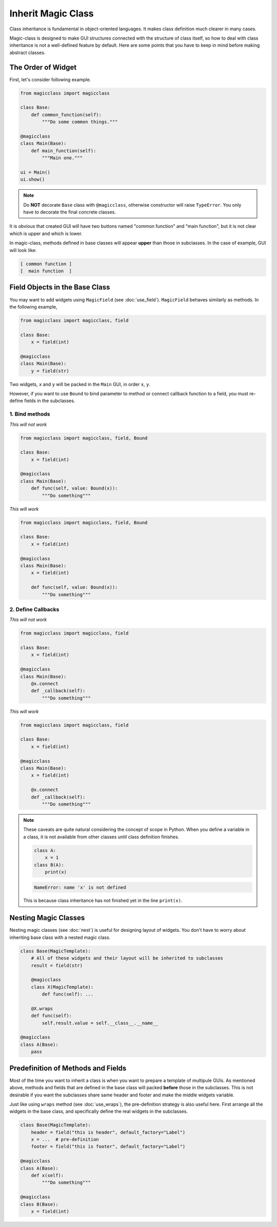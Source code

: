 ===================
Inherit Magic Class
===================

Class inheritance is fundamental in object-oriented languages. It makes class 
definition much clearer in many cases.

Magic-class is designed to make GUI structures connected with the structure of
class itself, so how to deal with class inheritance is not a well-defined feature
by default. Here are some points that you have to keep in mind before making
abstract classes.

The Order of Widget
===================

First, let's consider following example.

.. code-block:: python

    from magicclass import magicclass

    class Base:
        def common_function(self):
            """Do some common things."""
    
    @magicclass
    class Main(Base):
        def main_function(self):
            """Main one."""
    
    ui = Main()
    ui.show()

.. note::

    Do **NOT** decorate ``Base`` class with ``@magicclass``, otherwise constructor will
    raise ``TypeError``. You only have to decorate the final concrete classes.

It is obvious that created GUI will have two buttons named "common function" and "main 
function", but it is not clear which is upper and which is lower.

In magic-class, methods defined in base classes will appear **upper** than those in
subclasses. In the case of example, GUI will look like:

.. code-block::

    [ common function ]
    [  main function  ]


Field Objects in the Base Class
===============================

You may want to add widgets using ``MagicField`` (see :doc:`use_field`). ``MagicField`` 
behaves similarly as methods. In the following example,

.. code-block:: python

    from magicclass import magicclass, field

    class Base:
        x = field(int)
    
    @magicclass
    class Main(Base):
        y = field(str)

Two widgets, ``x`` and ``y`` will be packed in the ``Main`` GUI, in order ``x``, ``y``.

However, if you want to use ``Bound`` to bind parameter to method or connect callback 
function to a field, you must re-define fields in the subclasses.

1. Bind methods
---------------

.. container:: twocol

    .. container:: leftside

        *This will not work*

        .. code-block:: python

            from magicclass import magicclass, field, Bound
            
            class Base:
                x = field(int)

            @magicclass
            class Main(Base):
                def func(self, value: Bound(x)):
                    """Do something"""

    .. container:: rightside

        *This will work*
        
        .. code-block:: python

            from magicclass import magicclass, field, Bound
            
            class Base:
                x = field(int)

            @magicclass
            class Main(Base):
                x = field(int)

                def func(self, value: Bound(x)):
                    """Do something"""

2. Define Callbacks
-------------------

.. container:: twocol

    .. container:: leftside

        *This will not work*

        .. code-block:: python

            from magicclass import magicclass, field
            
            class Base:
                x = field(int)

            @magicclass
            class Main(Base):
                @x.connect
                def _callback(self):
                    """Do something"""

    .. container:: rightside

        *This will work*
        
        .. code-block:: python

            from magicclass import magicclass, field
            
            class Base:
                x = field(int)

            @magicclass
            class Main(Base):
                x = field(int)

                @x.connect
                def _callback(self):
                    """Do something"""

.. note::

    These caveats are quite natural considering the concept of scope in Python.
    When you define a variable in a class, it is not available from other classes
    until class definition finishes.

    .. code-block:: python
        
        class A:
            x = 1
        class B(A):
            print(x)
    
    .. code-block::

        NameError: name 'x' is not defined
    
    This is because class inheritance has not finished yet in the line ``print(x)``.

Nesting Magic Classes
=====================

Nesting magic classes (see :doc:`nest`) is useful for designing layout of widgets.
You don't have to worry about inheriting base class with a nested magic class.

.. code-block:: python

    class Base(MagicTemplate):
        # All of these widgets and their layout will be inherited to subclasses
        result = field(str)

        @magicclass
        class X(MagicTemplate):
            def func(self): ...

        @X.wraps
        def func(self):
            self.result.value = self.__class__.__name__

    @magicclass
    class A(Base):
        pass

Predefinition of Methods and Fields
===================================

Most of the time you want to inherit a class is when you want to prepare a template
of multipule GUIs. As mentioned above, methods and fields that are defined in the
base class will packed **before** those in the subclasses. This is not desirable if 
you want the subclasses share same header and footer and make the middle widgets variable.

Just like using ``wraps`` method (see :doc:`use_wraps`), the pre-definition strategy is
also useful here. First arrange all the widgets in the base class, and specifically
define the real widgets in the subclasses.

.. code-block:: python

    class Base(MagicTemplate):
        header = field("this is header", default_factory="Label")
        x = ...  # pre-definition
        footer = field("this is footer", default_factory="Label")

    @magicclass
    class A(Base):
        def x(self):
            """Do something"""
    
    @magicclass
    class B(Base):
        x = field(int)

.. image:: images/fig_7-1.png
